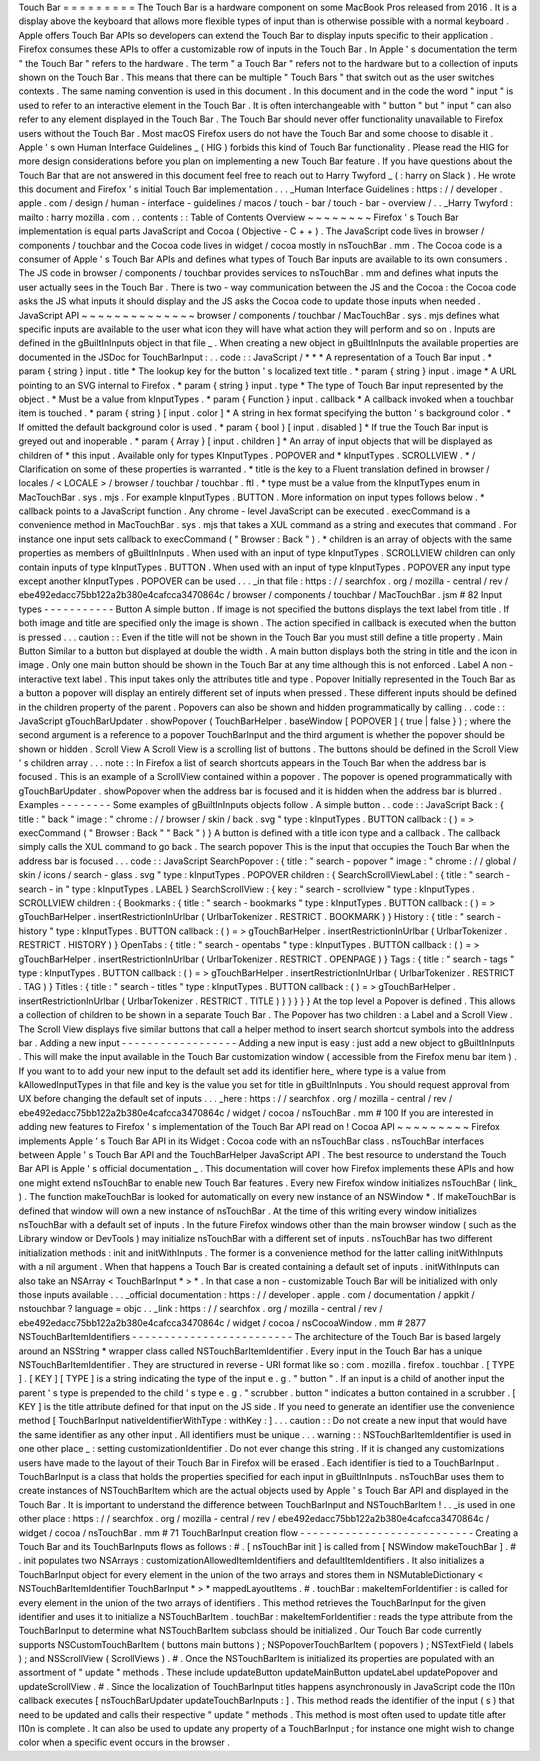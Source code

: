 Touch
Bar
=
=
=
=
=
=
=
=
=
The
Touch
Bar
is
a
hardware
component
on
some
MacBook
Pros
released
from
2016
.
It
is
a
display
above
the
keyboard
that
allows
more
flexible
types
of
input
than
is
otherwise
possible
with
a
normal
keyboard
.
Apple
offers
Touch
Bar
APIs
so
developers
can
extend
the
Touch
Bar
to
display
inputs
specific
to
their
application
.
Firefox
consumes
these
APIs
to
offer
a
customizable
row
of
inputs
in
the
Touch
Bar
.
In
Apple
'
s
documentation
the
term
"
the
Touch
Bar
"
refers
to
the
hardware
.
The
term
"
a
Touch
Bar
"
refers
not
to
the
hardware
but
to
a
collection
of
inputs
shown
on
the
Touch
Bar
.
This
means
that
there
can
be
multiple
"
Touch
Bars
"
that
switch
out
as
the
user
switches
contexts
.
The
same
naming
convention
is
used
in
this
document
.
In
this
document
and
in
the
code
the
word
"
input
"
is
used
to
refer
to
an
interactive
element
in
the
Touch
Bar
.
It
is
often
interchangeable
with
"
button
"
but
"
input
"
can
also
refer
to
any
element
displayed
in
the
Touch
Bar
.
The
Touch
Bar
should
never
offer
functionality
unavailable
to
Firefox
users
without
the
Touch
Bar
.
Most
macOS
Firefox
users
do
not
have
the
Touch
Bar
and
some
choose
to
disable
it
.
Apple
'
s
own
Human
Interface
Guidelines
_
(
HIG
)
forbids
this
kind
of
Touch
Bar
functionality
.
Please
read
the
HIG
for
more
design
considerations
before
you
plan
on
implementing
a
new
Touch
Bar
feature
.
If
you
have
questions
about
the
Touch
Bar
that
are
not
answered
in
this
document
feel
free
to
reach
out
to
Harry
Twyford
_
(
:
harry
on
Slack
)
.
He
wrote
this
document
and
Firefox
'
s
initial
Touch
Bar
implementation
.
.
.
_Human
Interface
Guidelines
:
https
:
/
/
developer
.
apple
.
com
/
design
/
human
-
interface
-
guidelines
/
macos
/
touch
-
bar
/
touch
-
bar
-
overview
/
.
.
_Harry
Twyford
:
mailto
:
harry
mozilla
.
com
.
.
contents
:
:
Table
of
Contents
Overview
~
~
~
~
~
~
~
~
Firefox
'
s
Touch
Bar
implementation
is
equal
parts
JavaScript
and
Cocoa
(
Objective
-
C
+
+
)
.
The
JavaScript
code
lives
in
browser
/
components
/
touchbar
and
the
Cocoa
code
lives
in
widget
/
cocoa
mostly
in
nsTouchBar
.
mm
.
The
Cocoa
code
is
a
consumer
of
Apple
'
s
Touch
Bar
APIs
and
defines
what
types
of
Touch
Bar
inputs
are
available
to
its
own
consumers
.
The
JS
code
in
browser
/
components
/
touchbar
provides
services
to
nsTouchBar
.
mm
and
defines
what
inputs
the
user
actually
sees
in
the
Touch
Bar
.
There
is
two
-
way
communication
between
the
JS
and
the
Cocoa
:
the
Cocoa
code
asks
the
JS
what
inputs
it
should
display
and
the
JS
asks
the
Cocoa
code
to
update
those
inputs
when
needed
.
JavaScript
API
~
~
~
~
~
~
~
~
~
~
~
~
~
~
browser
/
components
/
touchbar
/
MacTouchBar
.
sys
.
mjs
defines
what
specific
inputs
are
available
to
the
user
what
icon
they
will
have
what
action
they
will
perform
and
so
on
.
Inputs
are
defined
in
the
gBuiltInInputs
object
in
that
file
_
.
When
creating
a
new
object
in
gBuiltInInputs
the
available
properties
are
documented
in
the
JSDoc
for
TouchBarInput
:
.
.
code
:
:
JavaScript
/
*
*
*
A
representation
of
a
Touch
Bar
input
.
*
param
{
string
}
input
.
title
*
The
lookup
key
for
the
button
'
s
localized
text
title
.
*
param
{
string
}
input
.
image
*
A
URL
pointing
to
an
SVG
internal
to
Firefox
.
*
param
{
string
}
input
.
type
*
The
type
of
Touch
Bar
input
represented
by
the
object
.
*
Must
be
a
value
from
kInputTypes
.
*
param
{
Function
}
input
.
callback
*
A
callback
invoked
when
a
touchbar
item
is
touched
.
*
param
{
string
}
[
input
.
color
]
*
A
string
in
hex
format
specifying
the
button
'
s
background
color
.
*
If
omitted
the
default
background
color
is
used
.
*
param
{
bool
}
[
input
.
disabled
]
*
If
true
the
Touch
Bar
input
is
greyed
out
and
inoperable
.
*
param
{
Array
}
[
input
.
children
]
*
An
array
of
input
objects
that
will
be
displayed
as
children
of
*
this
input
.
Available
only
for
types
KInputTypes
.
POPOVER
and
*
kInputTypes
.
SCROLLVIEW
.
*
/
Clarification
on
some
of
these
properties
is
warranted
.
*
title
is
the
key
to
a
Fluent
translation
defined
in
browser
/
locales
/
<
LOCALE
>
/
browser
/
touchbar
/
touchbar
.
ftl
.
*
type
must
be
a
value
from
the
kInputTypes
enum
in
MacTouchBar
.
sys
.
mjs
.
For
example
kInputTypes
.
BUTTON
.
More
information
on
input
types
follows
below
.
*
callback
points
to
a
JavaScript
function
.
Any
chrome
-
level
JavaScript
can
be
executed
.
execCommand
is
a
convenience
method
in
MacTouchBar
.
sys
.
mjs
that
takes
a
XUL
command
as
a
string
and
executes
that
command
.
For
instance
one
input
sets
callback
to
execCommand
(
"
Browser
:
Back
"
)
.
*
children
is
an
array
of
objects
with
the
same
properties
as
members
of
gBuiltInInputs
.
When
used
with
an
input
of
type
kInputTypes
.
SCROLLVIEW
children
can
only
contain
inputs
of
type
kInputTypes
.
BUTTON
.
When
used
with
an
input
of
type
kInputTypes
.
POPOVER
any
input
type
except
another
kInputTypes
.
POPOVER
can
be
used
.
.
.
_in
that
file
:
https
:
/
/
searchfox
.
org
/
mozilla
-
central
/
rev
/
ebe492edacc75bb122a2b380e4cafcca3470864c
/
browser
/
components
/
touchbar
/
MacTouchBar
.
jsm
#
82
Input
types
-
-
-
-
-
-
-
-
-
-
-
Button
A
simple
button
.
If
image
is
not
specified
the
buttons
displays
the
text
label
from
title
.
If
both
image
and
title
are
specified
only
the
image
is
shown
.
The
action
specified
in
callback
is
executed
when
the
button
is
pressed
.
.
.
caution
:
:
Even
if
the
title
will
not
be
shown
in
the
Touch
Bar
you
must
still
define
a
title
property
.
Main
Button
Similar
to
a
button
but
displayed
at
double
the
width
.
A
main
button
displays
both
the
string
in
title
and
the
icon
in
image
.
Only
one
main
button
should
be
shown
in
the
Touch
Bar
at
any
time
although
this
is
not
enforced
.
Label
A
non
-
interactive
text
label
.
This
input
takes
only
the
attributes
title
and
type
.
Popover
Initially
represented
in
the
Touch
Bar
as
a
button
a
popover
will
display
an
entirely
different
set
of
inputs
when
pressed
.
These
different
inputs
should
be
defined
in
the
children
property
of
the
parent
.
Popovers
can
also
be
shown
and
hidden
programmatically
by
calling
.
.
code
:
:
JavaScript
gTouchBarUpdater
.
showPopover
(
TouchBarHelper
.
baseWindow
[
POPOVER
]
{
true
|
false
}
)
;
where
the
second
argument
is
a
reference
to
a
popover
TouchBarInput
and
the
third
argument
is
whether
the
popover
should
be
shown
or
hidden
.
Scroll
View
A
Scroll
View
is
a
scrolling
list
of
buttons
.
The
buttons
should
be
defined
in
the
Scroll
View
'
s
children
array
.
.
.
note
:
:
In
Firefox
a
list
of
search
shortcuts
appears
in
the
Touch
Bar
when
the
address
bar
is
focused
.
This
is
an
example
of
a
ScrollView
contained
within
a
popover
.
The
popover
is
opened
programmatically
with
gTouchBarUpdater
.
showPopover
when
the
address
bar
is
focused
and
it
is
hidden
when
the
address
bar
is
blurred
.
Examples
-
-
-
-
-
-
-
-
Some
examples
of
gBuiltInInputs
objects
follow
.
A
simple
button
.
.
code
:
:
JavaScript
Back
:
{
title
:
"
back
"
image
:
"
chrome
:
/
/
browser
/
skin
/
back
.
svg
"
type
:
kInputTypes
.
BUTTON
callback
:
(
)
=
>
execCommand
(
"
Browser
:
Back
"
"
Back
"
)
}
A
button
is
defined
with
a
title
icon
type
and
a
callback
.
The
callback
simply
calls
the
XUL
command
to
go
back
.
The
search
popover
This
is
the
input
that
occupies
the
Touch
Bar
when
the
address
bar
is
focused
.
.
.
code
:
:
JavaScript
SearchPopover
:
{
title
:
"
search
-
popover
"
image
:
"
chrome
:
/
/
global
/
skin
/
icons
/
search
-
glass
.
svg
"
type
:
kInputTypes
.
POPOVER
children
:
{
SearchScrollViewLabel
:
{
title
:
"
search
-
search
-
in
"
type
:
kInputTypes
.
LABEL
}
SearchScrollView
:
{
key
:
"
search
-
scrollview
"
type
:
kInputTypes
.
SCROLLVIEW
children
:
{
Bookmarks
:
{
title
:
"
search
-
bookmarks
"
type
:
kInputTypes
.
BUTTON
callback
:
(
)
=
>
gTouchBarHelper
.
insertRestrictionInUrlbar
(
UrlbarTokenizer
.
RESTRICT
.
BOOKMARK
)
}
History
:
{
title
:
"
search
-
history
"
type
:
kInputTypes
.
BUTTON
callback
:
(
)
=
>
gTouchBarHelper
.
insertRestrictionInUrlbar
(
UrlbarTokenizer
.
RESTRICT
.
HISTORY
)
}
OpenTabs
:
{
title
:
"
search
-
opentabs
"
type
:
kInputTypes
.
BUTTON
callback
:
(
)
=
>
gTouchBarHelper
.
insertRestrictionInUrlbar
(
UrlbarTokenizer
.
RESTRICT
.
OPENPAGE
)
}
Tags
:
{
title
:
"
search
-
tags
"
type
:
kInputTypes
.
BUTTON
callback
:
(
)
=
>
gTouchBarHelper
.
insertRestrictionInUrlbar
(
UrlbarTokenizer
.
RESTRICT
.
TAG
)
}
Titles
:
{
title
:
"
search
-
titles
"
type
:
kInputTypes
.
BUTTON
callback
:
(
)
=
>
gTouchBarHelper
.
insertRestrictionInUrlbar
(
UrlbarTokenizer
.
RESTRICT
.
TITLE
)
}
}
}
}
}
At
the
top
level
a
Popover
is
defined
.
This
allows
a
collection
of
children
to
be
shown
in
a
separate
Touch
Bar
.
The
Popover
has
two
children
:
a
Label
and
a
Scroll
View
.
The
Scroll
View
displays
five
similar
buttons
that
call
a
helper
method
to
insert
search
shortcut
symbols
into
the
address
bar
.
Adding
a
new
input
-
-
-
-
-
-
-
-
-
-
-
-
-
-
-
-
-
-
Adding
a
new
input
is
easy
:
just
add
a
new
object
to
gBuiltInInputs
.
This
will
make
the
input
available
in
the
Touch
Bar
customization
window
(
accessible
from
the
Firefox
menu
bar
item
)
.
If
you
want
to
to
add
your
new
input
to
the
default
set
add
its
identifier
here_
where
type
is
a
value
from
kAllowedInputTypes
in
that
file
and
key
is
the
value
you
set
for
title
in
gBuiltInInputs
.
You
should
request
approval
from
UX
before
changing
the
default
set
of
inputs
.
.
.
_here
:
https
:
/
/
searchfox
.
org
/
mozilla
-
central
/
rev
/
ebe492edacc75bb122a2b380e4cafcca3470864c
/
widget
/
cocoa
/
nsTouchBar
.
mm
#
100
If
you
are
interested
in
adding
new
features
to
Firefox
'
s
implementation
of
the
Touch
Bar
API
read
on
!
Cocoa
API
~
~
~
~
~
~
~
~
~
Firefox
implements
Apple
'
s
Touch
Bar
API
in
its
Widget
:
Cocoa
code
with
an
nsTouchBar
class
.
nsTouchBar
interfaces
between
Apple
'
s
Touch
Bar
API
and
the
TouchBarHelper
JavaScript
API
.
The
best
resource
to
understand
the
Touch
Bar
API
is
Apple
'
s
official
documentation
_
.
This
documentation
will
cover
how
Firefox
implements
these
APIs
and
how
one
might
extend
nsTouchBar
to
enable
new
Touch
Bar
features
.
Every
new
Firefox
window
initializes
nsTouchBar
(
link_
)
.
The
function
makeTouchBar
is
looked
for
automatically
on
every
new
instance
of
an
NSWindow
*
.
If
makeTouchBar
is
defined
that
window
will
own
a
new
instance
of
nsTouchBar
.
At
the
time
of
this
writing
every
window
initializes
nsTouchBar
with
a
default
set
of
inputs
.
In
the
future
Firefox
windows
other
than
the
main
browser
window
(
such
as
the
Library
window
or
DevTools
)
may
initialize
nsTouchBar
with
a
different
set
of
inputs
.
nsTouchBar
has
two
different
initialization
methods
:
init
and
initWithInputs
.
The
former
is
a
convenience
method
for
the
latter
calling
initWithInputs
with
a
nil
argument
.
When
that
happens
a
Touch
Bar
is
created
containing
a
default
set
of
inputs
.
initWithInputs
can
also
take
an
NSArray
<
TouchBarInput
*
>
*
.
In
that
case
a
non
-
customizable
Touch
Bar
will
be
initialized
with
only
those
inputs
available
.
.
.
_official
documentation
:
https
:
/
/
developer
.
apple
.
com
/
documentation
/
appkit
/
nstouchbar
?
language
=
objc
.
.
_link
:
https
:
/
/
searchfox
.
org
/
mozilla
-
central
/
rev
/
ebe492edacc75bb122a2b380e4cafcca3470864c
/
widget
/
cocoa
/
nsCocoaWindow
.
mm
#
2877
NSTouchBarItemIdentifiers
-
-
-
-
-
-
-
-
-
-
-
-
-
-
-
-
-
-
-
-
-
-
-
-
-
The
architecture
of
the
Touch
Bar
is
based
largely
around
an
NSString
*
wrapper
class
called
NSTouchBarItemIdentifier
.
Every
input
in
the
Touch
Bar
has
a
unique
NSTouchBarItemIdentifier
.
They
are
structured
in
reverse
-
URI
format
like
so
:
com
.
mozilla
.
firefox
.
touchbar
.
[
TYPE
]
.
[
KEY
]
[
TYPE
]
is
a
string
indicating
the
type
of
the
input
e
.
g
.
"
button
"
.
If
an
input
is
a
child
of
another
input
the
parent
'
s
type
is
prepended
to
the
child
'
s
type
e
.
g
.
"
scrubber
.
button
"
indicates
a
button
contained
in
a
scrubber
.
[
KEY
]
is
the
title
attribute
defined
for
that
input
on
the
JS
side
.
If
you
need
to
generate
an
identifier
use
the
convenience
method
[
TouchBarInput
nativeIdentifierWithType
:
withKey
:
]
.
.
.
caution
:
:
Do
not
create
a
new
input
that
would
have
the
same
identifier
as
any
other
input
.
All
identifiers
must
be
unique
.
.
.
warning
:
:
NSTouchBarItemIdentifier
is
used
in
one
other
place
_
:
setting
customizationIdentifier
.
Do
not
ever
change
this
string
.
If
it
is
changed
any
customizations
users
have
made
to
the
layout
of
their
Touch
Bar
in
Firefox
will
be
erased
.
Each
identifier
is
tied
to
a
TouchBarInput
.
TouchBarInput
is
a
class
that
holds
the
properties
specified
for
each
input
in
gBuiltInInputs
.
nsTouchBar
uses
them
to
create
instances
of
NSTouchBarItem
which
are
the
actual
objects
used
by
Apple
'
s
Touch
Bar
API
and
displayed
in
the
Touch
Bar
.
It
is
important
to
understand
the
difference
between
TouchBarInput
and
NSTouchBarItem
!
.
.
_is
used
in
one
other
place
:
https
:
/
/
searchfox
.
org
/
mozilla
-
central
/
rev
/
ebe492edacc75bb122a2b380e4cafcca3470864c
/
widget
/
cocoa
/
nsTouchBar
.
mm
#
71
TouchBarInput
creation
flow
-
-
-
-
-
-
-
-
-
-
-
-
-
-
-
-
-
-
-
-
-
-
-
-
-
-
-
Creating
a
Touch
Bar
and
its
TouchBarInputs
flows
as
follows
:
#
.
[
nsTouchBar
init
]
is
called
from
[
NSWindow
makeTouchBar
]
.
#
.
init
populates
two
NSArrays
:
customizationAllowedItemIdentifiers
and
defaultItemIdentifiers
.
It
also
initializes
a
TouchBarInput
object
for
every
element
in
the
union
of
the
two
arrays
and
stores
them
in
NSMutableDictionary
<
NSTouchBarItemIdentifier
TouchBarInput
*
>
*
mappedLayoutItems
.
#
.
touchBar
:
makeItemForIdentifier
:
is
called
for
every
element
in
the
union
of
the
two
arrays
of
identifiers
.
This
method
retrieves
the
TouchBarInput
for
the
given
identifier
and
uses
it
to
initialize
a
NSTouchBarItem
.
touchBar
:
makeItemForIdentifier
:
reads
the
type
attribute
from
the
TouchBarInput
to
determine
what
NSTouchBarItem
subclass
should
be
initialized
.
Our
Touch
Bar
code
currently
supports
NSCustomTouchBarItem
(
buttons
main
buttons
)
;
NSPopoverTouchBarItem
(
popovers
)
;
NSTextField
(
labels
)
;
and
NSScrollView
(
ScrollViews
)
.
#
.
Once
the
NSTouchBarItem
is
initialized
its
properties
are
populated
with
an
assortment
of
"
update
"
methods
.
These
include
updateButton
updateMainButton
updateLabel
updatePopover
and
updateScrollView
.
#
.
Since
the
localization
of
TouchBarInput
titles
happens
asynchronously
in
JavaScript
code
the
l10n
callback
executes
[
nsTouchBarUpdater
updateTouchBarInputs
:
]
.
This
method
reads
the
identifier
of
the
input
(
s
)
that
need
to
be
updated
and
calls
their
respective
"
update
"
methods
.
This
method
is
most
often
used
to
update
title
after
l10n
is
complete
.
It
can
also
be
used
to
update
any
property
of
a
TouchBarInput
;
for
instance
one
might
wish
to
change
color
when
a
specific
event
occurs
in
the
browser
.

